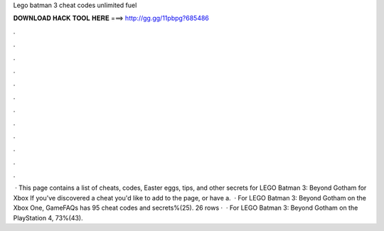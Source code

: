 Lego batman 3 cheat codes unlimited fuel

𝐃𝐎𝐖𝐍𝐋𝐎𝐀𝐃 𝐇𝐀𝐂𝐊 𝐓𝐎𝐎𝐋 𝐇𝐄𝐑𝐄 ===> http://gg.gg/11pbpg?685486

.

.

.

.

.

.

.

.

.

.

.

.

 · This page contains a list of cheats, codes, Easter eggs, tips, and other secrets for LEGO Batman 3: Beyond Gotham for Xbox If you've discovered a cheat you'd like to add to the page, or have a.  · For LEGO Batman 3: Beyond Gotham on the Xbox One, GameFAQs has 95 cheat codes and secrets%(25). 26 rows ·  · For LEGO Batman 3: Beyond Gotham on the PlayStation 4, 73%(43).